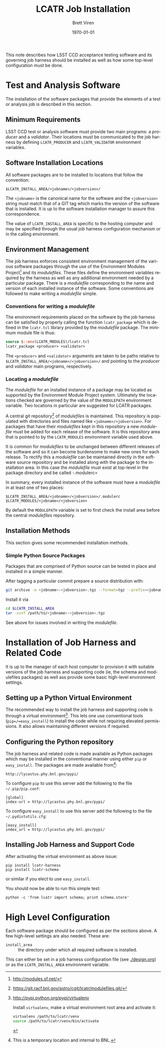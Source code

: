 #+TITLE: LCATR Job Installation
#+AUTHOR: Brett Viren
#+EMAIL: bv@bnl.gov
#+DATE: \today

#+LATEX_HEADER: \usepackage{hyperref}
#+LATEX_HEADER: \hypersetup{
#+LATEX_HEADER:   hyperindex=true,
#+LATEX_HEADER:   plainpages=false,
#+LATEX_HEADER:   colorlinks=true,
#+LATEX_HEADER:   linkcolor=black
#+LATEX_HEADER: }

#+DESCRIPTION:
#+KEYWORDS:
#+LANGUAGE:  en
#+OPTIONS:   H:3 num:t toc:t \n:nil @:t ::t |:t ^:t -:t f:t *:t <:t
#+OPTIONS:   TeX:t LaTeX:t skip:nil d:nil todo:t pri:nil tags:not-in-toc
#+INFOJS_OPT: view:nil toc:nil ltoc:t mouse:underline buttons:0 path:http://orgmode.org/org-info.js
#+EXPORT_SELECT_TAGS: export
#+EXPORT_EXCLUDE_TAGS: noexport
#+LINK_UP:
#+LINK_HOME:
#+XSLT:

This note describes how LSST CCD acceptance testing software and its
governing job harness should be installed as well as how some
top-level configuration must be done.

* Test and Analysis Software

The installation of the software packages that provide the elements of
a test or analysis job is described in this section.

** Minimum Requirements

LSST CCD test or analysis software must provide two main programs: a
/producer/ and a /validator/.  Their locations must be communicated to
the job harness by defining =LCATR_PRODUCER= and =LCATR_VALIDATOR=
environment variables.  


** Software Installation Locations

All software packages are to be installed to locations that follow the
convention:

#+BEGIN_EXAMPLE
$LCATR_INSTALL_AREA/<jobname>/<jobversion>/
#+END_EXAMPLE

The =<jobname>= is the canonical name for the software and the
=<jobversion>= string must match that of a GIT tag which marks the
version of the software that is installed.  It is up to the software
installation manager to assure this correspondence.

The value of =LCATR_INSTALL_AREA= is specific to the hosting computer
and may be specified through the usual job harness configuration
mechanism or in the calling environment.


** Environment Management

The job harness enforces consistent environment management of the
various software packages through the use of the Environment Modules
Project[fn:web] and its /modulefiles/.  These files define the
environment variables required by the harness as well as any
additional environment needed by a particular package.  There is a
/modulefile/ corresponding to the name and version of each installed
instance of the software.  Some conventions are followed to make
writing a /modulefile/ simple.

[fn:web] http://modules.sf.net/

*** Conventions for writing a /modulefile/

The environment requirements placed on the software by the job harness
can be satisfied by properly calling the function =lcatr_package=
which is defined in the =lcatr.tcl= library provided by the
/modulefile/ package.  The minimum module file is thus:

#+BEGIN_SRC Tcl
source $::env(LCATR_MODULES)/lcatr.tcl
lcatr_package <producer> <validator>
#+END_SRC

The =<producer>= and =<validator>= arguments are taken to be paths
relative to =$LCATR_INSTALL_AREA/<jobname>/<jobversion>/= and pointing
to the /producer/ and /validator/ main programs, respectively.


*** Locating a /modulefile/

The /modulefile/ for an installed instance of a package may be located
as supported by the Environment Module Project system.  Ultimately the
locations checked are governed by the value of the =MODULEPATH=
environment variable.  Two locations in particular are suggested for
LCATR packages.

A central git repository[fn:mfgit] of /modulefiles/ is maintained.  This
repository is populated with directories and files named like
=<jobname>/<jobversion>=.  For packages that have their /modulefiles/
kept in this repository a new /modulefile/ must be added for each
release of the software.  It is this repository area that is pointed
to by the =LCATR_MODULES= environment variable used above.

It is common for /modulefiles/ to be unchanged between different
releases of the software and so it can become burdensome to make new
ones for each release.  To rectify this a /modulefile/ can be
maintained directly in the software source repository and be installed
along with the package to the installation area.  In this case the
/modulefile/ must exist at top-level in the package directory and be
called -.modulerc=
 

In summary, every installed instance of the software must have a
/modulefile/ in at least one of two places:

#+begin_example
$LCATR_INSTALL_AREA/<jobname>/<jobversion>/.modulerc
$LCATR_MODULES/<jobname>/<jobversion>
#+end_example

By default the =MODULEPATH= variable is set to first check the install
area before the central /modulefiles/ repository.

[fn:mfgit] https://git.racf.bnl.gov/astro/cgit/lcatr/modulefiles.git/

** Installation Methods

This section gives some recommended installation methods.

*** Simple Python Source Packages

Packages that are comprised of Python source can be tested in place
and installed in a simple manner.

After tagging a particular commit prepare a source distribution with:

#+begin_src sh
git archive -o <jobname>-<jobversion>.tgz --format=tgz --prefix=<jobname>/<jobversion>/ <jobversion>
#+end_src

Install it via

#+begin_src sh
cd $LCATR_INSTALL_AREA
tar -xzvf /path/to/<jobname>-<jobversion>.tgz
#+end_src

See above for issues involved in writing the /modulefile/.

* Installation of Job Harness and Related Code

It is up to the manager of each host computer to provision it with
suitable versions of the job harness and supporting code (ie, the
schema and modulefiles packages) as well ass provide some basic
high-level environment settings.

** Setting up a Python Virtual Environment

The recommended way to install the job harness and supporting code is
through a virtual environment[fn:venv].  This lets one use
conventional tools (=pip=/=easy_install=) to install the code while
not requiring elevated permissions.  It also allows maintaining
different versions if required.

[fn:venv] http://pypi.python.org/pypi/virtualenv

Install =virtualenv=, make a virtual environment root area and
activate it:

#+begin_src sh
virtualenv /path/to/lcatr/venv
source /path/to/lcatr/venv/bin/activate
#+end_src

** Configuring the Python repository

The job harness and related code is made available as Python packages
which may be installed in the conventional manner using either =pip=
or =easy_install=.  The packages are made available from[fn:pypicaveat]:

#+begin_example
http://lycastus.phy.bnl.gov/pypi/
#+end_example

To configure =pip= to use this server add the following to the file
=~/.pip/pip.conf=:

#+begin_example
[global]
index-url = http://lycastus.phy.bnl.gov/pypi/
#+end_example

To configure =easy_install= to use this server add the following to
the file =~/.pydistutils.cfg=:
 
#+begin_example
[easy_install]
index_url = http://lycastus.phy.bnl.gov/pypi/
#+end_example

[fn:pypicaveat] This is a temporary location and internal to BNL.

** Installing Job Harness and Support Code

After activating the virtual environment as above issue:

#+begin_example
pip install lcatr-harness
pip install lcatr-schema
#+end_example

or similar if you elect to use =easy_install=.

You should now be able to run this simple test:

#+begin_example
python -c 'from lcatr import schema; print schema.store'
#+end_example

* High Level Configuration

Each software package should be configured as per the sections above.
A few high-level settings are also needed.  These are:

 - =install_area= :: the directory under which all required software
                     is installed.

 This can either be set in a job harness configuration file (see
 [[./design.org]]) or as the =LCATR_INSTALL_AREA= environment variable.

